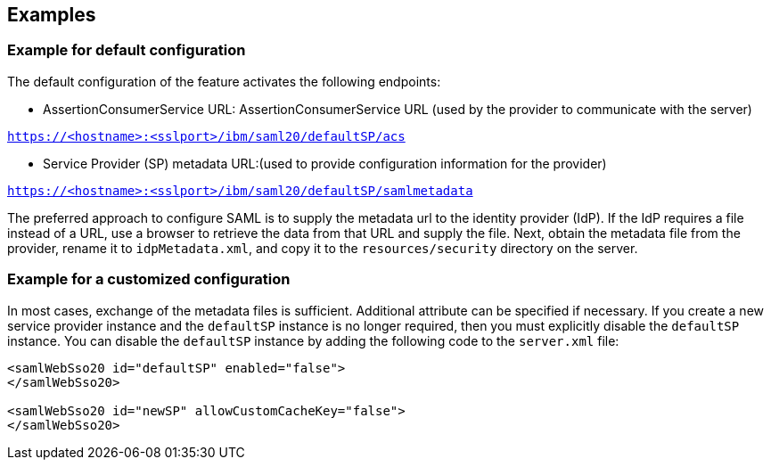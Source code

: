 == Examples

=== Example for default configuration

The default configuration of the feature activates the following endpoints:

- AssertionConsumerService URL:
AssertionConsumerService URL (used by the provider to communicate with the server)

`https://<hostname>:<sslport>/ibm/saml20/defaultSP/acs`

- Service Provider (SP) metadata URL:(used to provide configuration information for the provider)

`https://<hostname>:<sslport>/ibm/saml20/defaultSP/samlmetadata`

The preferred approach to configure SAML is to supply the metadata url to the identity provider (IdP).
If the IdP requires a file instead of a URL, use a browser to retrieve the data from that URL and supply the file.
Next, obtain the metadata file from the provider, rename it to `idpMetadata.xml`, and copy it to the `resources/security` directory on the server.

=== Example for a customized configuration

In most cases, exchange of the metadata files is sufficient.
Additional attribute can be specified if necessary.
If you create a new service provider instance and the `defaultSP` instance is no longer required, then you must explicitly disable the `defaultSP` instance.
You can disable the `defaultSP` instance by adding the following code to the `server.xml` file:

----
<samlWebSso20 id="defaultSP" enabled="false">
</samlWebSso20>

<samlWebSso20 id="newSP" allowCustomCacheKey="false">
</samlWebSso20>
----
